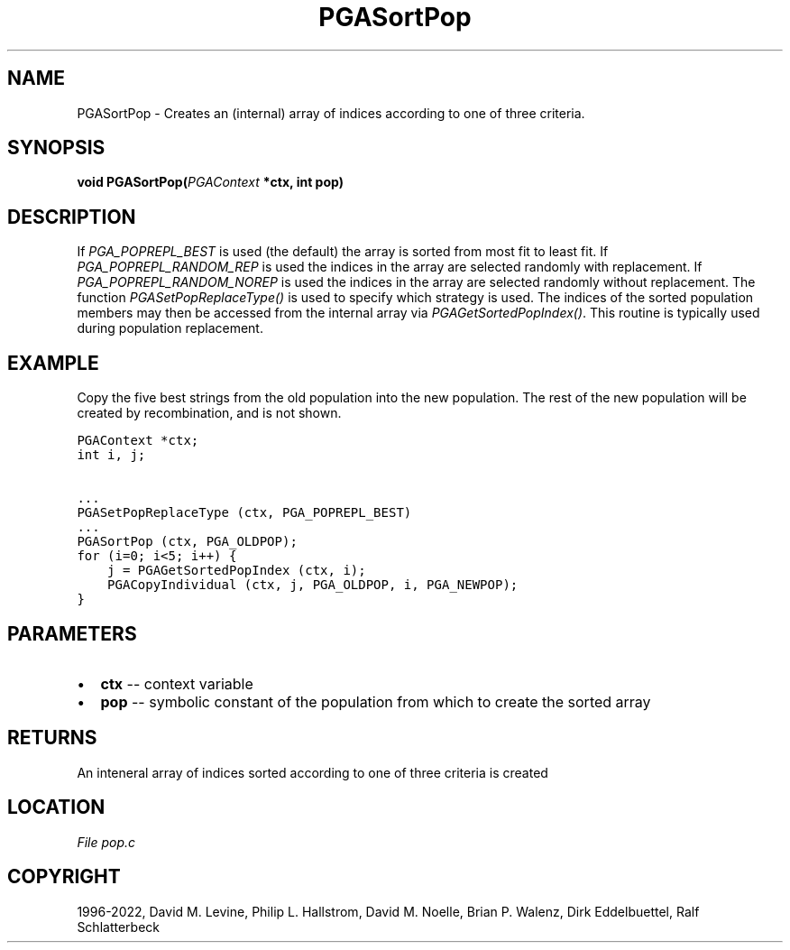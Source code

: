 .\" Man page generated from reStructuredText.
.
.
.nr rst2man-indent-level 0
.
.de1 rstReportMargin
\\$1 \\n[an-margin]
level \\n[rst2man-indent-level]
level margin: \\n[rst2man-indent\\n[rst2man-indent-level]]
-
\\n[rst2man-indent0]
\\n[rst2man-indent1]
\\n[rst2man-indent2]
..
.de1 INDENT
.\" .rstReportMargin pre:
. RS \\$1
. nr rst2man-indent\\n[rst2man-indent-level] \\n[an-margin]
. nr rst2man-indent-level +1
.\" .rstReportMargin post:
..
.de UNINDENT
. RE
.\" indent \\n[an-margin]
.\" old: \\n[rst2man-indent\\n[rst2man-indent-level]]
.nr rst2man-indent-level -1
.\" new: \\n[rst2man-indent\\n[rst2man-indent-level]]
.in \\n[rst2man-indent\\n[rst2man-indent-level]]u
..
.TH "PGASortPop" "3" "2023-01-16" "" "PGAPack"
.SH NAME
PGASortPop \- Creates an (internal) array of indices according to one of three criteria. 
.SH SYNOPSIS
.B void  PGASortPop(\fI\%PGAContext\fP  *ctx, int  pop) 
.sp
.SH DESCRIPTION
.sp
If \fI\%PGA_POPREPL_BEST\fP is used (the default) the array is
sorted from most fit to least fit. If \fI\%PGA_POPREPL_RANDOM_REP\fP
is used the indices in the array are selected randomly with replacement.
If \fI\%PGA_POPREPL_RANDOM_NOREP\fP is used the indices in the
array are selected randomly without replacement. The function
\fI\%PGASetPopReplaceType()\fP is used to specify which strategy is
used.  The indices of the sorted population members may then be
accessed from the internal array via \fI\%PGAGetSortedPopIndex()\fP\&.
This routine is typically used during population replacement.
.SH EXAMPLE
.sp
Copy the five best strings from the old population into the new
population.  The rest of the new population will be created by
recombination, and is not shown.
.sp
.nf
.ft C
PGAContext *ctx;
int i, j;

\&...
PGASetPopReplaceType (ctx, PGA_POPREPL_BEST)
\&...
PGASortPop (ctx, PGA_OLDPOP);
for (i=0; i<5; i++) {
    j = PGAGetSortedPopIndex (ctx, i);
    PGACopyIndividual (ctx, j, PGA_OLDPOP, i, PGA_NEWPOP);
}
.ft P
.fi

 
.SH PARAMETERS
.IP \(bu 2
\fBctx\fP \-\- context variable 
.IP \(bu 2
\fBpop\fP \-\- symbolic constant of the population from which to create the sorted array 
.SH RETURNS
An inteneral array of indices sorted according to one of three criteria is created
.SH LOCATION
\fI\%File pop.c\fP
.SH COPYRIGHT
1996-2022, David M. Levine, Philip L. Hallstrom, David M. Noelle, Brian P. Walenz, Dirk Eddelbuettel, Ralf Schlatterbeck
.\" Generated by docutils manpage writer.
.
